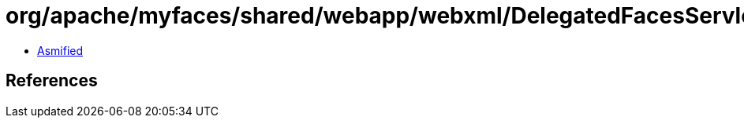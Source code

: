 = org/apache/myfaces/shared/webapp/webxml/DelegatedFacesServlet.class

 - link:DelegatedFacesServlet-asmified.java[Asmified]

== References

